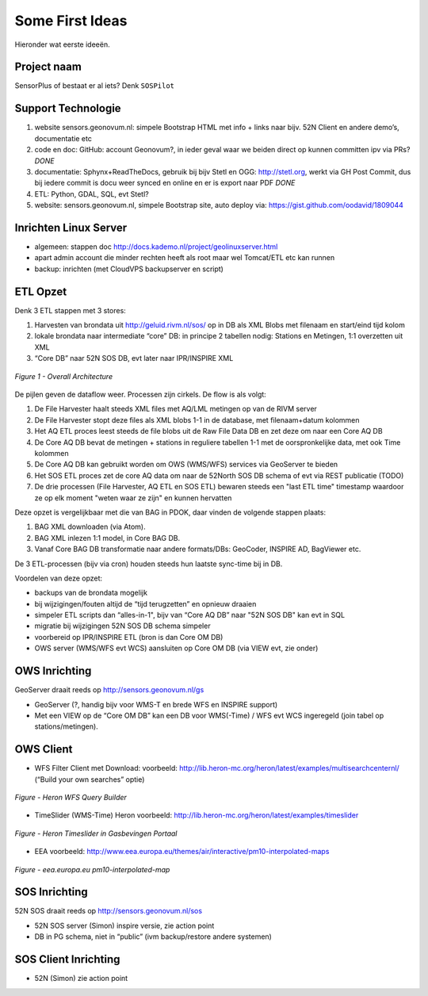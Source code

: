 .. _ideas:

Some First Ideas
================

Hieronder wat eerste ideeën.


Project naam
------------

SensorPlus of bestaat er al iets? Denk ``SOSPilot``

Support Technologie
-------------------


#. website sensors.geonovum.nl: simpele Bootstrap HTML met info + links naar bijv. 52N Client en andere demo’s, documentatie etc
#. code en doc: GitHub: account Geonovum?, in ieder geval waar we beiden direct op kunnen committen ipv via PRs?  *DONE*
#. documentatie: Sphynx+ReadTheDocs, gebruik bij bijv Stetl en OGG: http://stetl.org, werkt via GH Post Commit, dus bij iedere commit is docu weer synced en online en er is export naar PDF *DONE*
#. ETL: Python, GDAL, SQL, evt Stetl?
#. website: sensors.geonovum.nl, simpele Bootstrap site, auto deploy via: https://gist.github.com/oodavid/1809044

Inrichten Linux Server
----------------------

* algemeen: stappen doc http://docs.kademo.nl/project/geolinuxserver.html
* apart admin account die minder rechten heeft als root maar wel Tomcat/ETL etc kan runnen
* backup: inrichten (met CloudVPS backupserver en script)

ETL Opzet
---------

Denk 3 ETL stappen met 3 stores:

#. Harvesten van brondata uit http://geluid.rivm.nl/sos/ op in DB als XML Blobs met filenaam en start/eind tijd kolom
#. lokale brondata naar intermediate “core” DB: in principe 2 tabellen nodig: Stations en Metingen, 1:1 overzetten uit XML
#. “Core DB” naar 52N SOS DB, evt later naar IPR/INSPIRE XML


.. figure:: _static/sospilot-arch1.jpg
   :align: center

   *Figure 1 - Overall Architecture*

De pijlen geven de dataflow weer. Processen zijn cirkels. De flow is als volgt:

#. De File Harvester haalt steeds XML files met AQ/LML metingen op van de RIVM server
#. De File Harvester stopt deze files als XML blobs 1-1 in de database, met filenaam+datum kolommen
#. Het AQ ETL proces leest steeds de file blobs uit de Raw File Data DB en zet deze om naar een Core AQ DB
#. De Core AQ DB bevat de metingen + stations in reguliere tabellen 1-1 met de oorspronkelijke data, met ook Time kolommen
#. De Core AQ DB kan gebruikt worden om OWS (WMS/WFS) services via GeoServer te bieden
#. Het SOS ETL proces zet de core AQ data om naar de 52North SOS DB schema of evt via REST publicatie (TODO)
#. De drie processen (File Harvester, AQ ETL en SOS ETL) bewaren steeds  een "last ETL time" timestamp waardoor ze op elk moment "weten waar ze zijn" en kunnen hervatten

Deze opzet is vergelijkbaar met die van BAG in PDOK, daar vinden de volgende stappen plaats:

#. BAG XML downloaden (via Atom).
#. BAG XML inlezen 1:1 model, in Core BAG DB.
#. Vanaf Core BAG DB transformatie naar andere formats/DBs: GeoCoder, INSPIRE AD, BagViewer etc.

De 3 ETL-processen (bijv via cron) houden steeds hun laatste sync-time bij in DB.

Voordelen van deze opzet:

* backups van de brondata mogelijk
* bij wijzigingen/fouten altijd de “tijd terugzetten” en opnieuw draaien
* simpeler ETL scripts dan “alles-in-1", bijv van “Core AQ DB” naar "52N SOS DB" kan evt in SQL
* migratie bij wijzigingen 52N SOS DB schema simpeler
* voorbereid op IPR/INSPIRE ETL (bron is dan Core OM DB)
* OWS server (WMS/WFS evt WCS)  aansluiten op Core OM DB (via VIEW evt, zie onder)

OWS Inrichting
--------------

GeoServer draait reeds op http://sensors.geonovum.nl/gs

* GeoServer (?, handig bijv voor WMS-T en brede WFS en INSPIRE support)
* Met een VIEW op de “Core OM DB” kan een DB voor WMS(-Time) / WFS evt WCS ingeregeld (join tabel op stations/metingen).

OWS Client
----------


* WFS Filter Client met Download: voorbeeld: http://lib.heron-mc.org/heron/latest/examples/multisearchcenternl/ (“Build your own searches” optie)

.. figure:: _static/heron-wfs-querybuilder.jpg
   :align: center

   *Figure - Heron WFS Query Builder*

* TimeSlider (WMS-Time)  Heron voorbeeld:  http://lib.heron-mc.org/heron/latest/examples/timeslider

.. figure:: _static/heron-timeslider-gasbevingen.jpg
   :align: center

   *Figure - Heron Timeslider in Gasbevingen Portaal*

* EEA voorbeeld: http://www.eea.europa.eu/themes/air/interactive/pm10-interpolated-maps

.. figure:: _static/eea-map-timeslider.jpg
   :align: center

   *Figure - eea.europa.eu pm10-interpolated-map*

SOS Inrichting
--------------

52N SOS draait reeds op http://sensors.geonovum.nl/sos

* 52N SOS server (Simon) inspire versie, zie action point
* DB in PG schema, niet in “public” (ivm backup/restore andere systemen)

SOS Client Inrichting
---------------------

* 52N (Simon) zie action point

